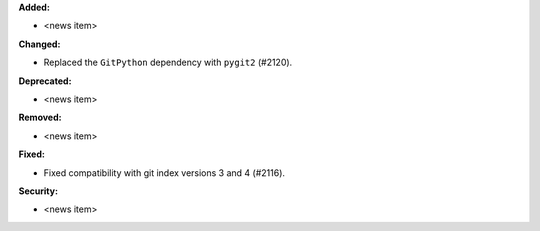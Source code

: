 **Added:**

* <news item>

**Changed:**

* Replaced the ``GitPython`` dependency with ``pygit2`` (#2120).

**Deprecated:**

* <news item>

**Removed:**

* <news item>

**Fixed:**

* Fixed compatibility with git index versions 3 and 4 (#2116).

**Security:**

* <news item>
